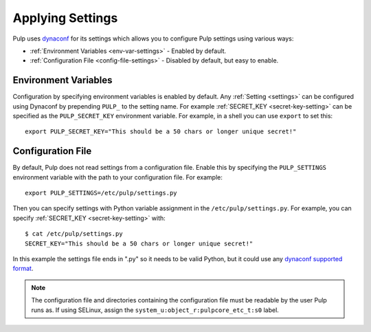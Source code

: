 .. _applying-settings:

Applying Settings
=================

Pulp uses `dynaconf <https://www.dynaconf.com/>`_ for its settings which allows you
to configure Pulp settings using various ways:


* :ref:`Environment Variables <env-var-settings>` - Enabled by default.

* :ref:`Configuration File <config-file-settings>` - Disabled by default, but easy to enable.

.. _env-var-settings:

Environment Variables
---------------------

Configuration by specifying environment variables is enabled by default. Any
:ref:`Setting <settings>` can be configured using Dynaconf by prepending ``PULP_`` to the setting
name. For example :ref:`SECRET_KEY <secret-key-setting>` can be specified as the ``PULP_SECRET_KEY``
environment variable. For example, in a shell you can use ``export`` to set this::

    export PULP_SECRET_KEY="This should be a 50 chars or longer unique secret!"


.. _config-file-settings:

Configuration File
------------------

By default, Pulp does not read settings from a configuration file. Enable this by specifying the
``PULP_SETTINGS`` environment variable with the path to your configuration file. For example::

    export PULP_SETTINGS=/etc/pulp/settings.py

Then you can specify settings with Python variable assignment in the ``/etc/pulp/settings.py``. For
example, you can specify :ref:`SECRET_KEY <secret-key-setting>` with::

    $ cat /etc/pulp/settings.py
    SECRET_KEY="This should be a 50 chars or longer unique secret!"

In this example the settings file ends in ".py" so it needs to be valid Python, but it could use any
`dynaconf supported format <https://www.dynaconf.com/#supported-formats>`_.

.. note::

    The configuration file and directories containing the configuration file must be readable by the
    user Pulp runs as. If using SELinux, assign the ``system_u:object_r:pulpcore_etc_t:s0`` label.
